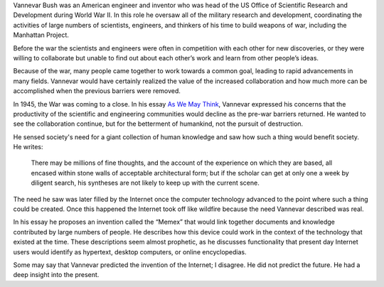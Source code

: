 .. title: "As We May Think," by Vannevar Bush
.. slug: as-we-may-think
.. date: 2017-05-25 10:13:03 UTC-04:00
.. tags: itp, networked media
.. category: 
.. link: 
.. description: Review of As We May Think by 
.. type: text

Vannevar Bush was an American engineer and inventor who was head of the US Office of Scientific Research and Development during World War II. In this role he oversaw all of the military research and development, coordinating the activities of large numbers of scientists, engineers, and thinkers of his time to build weapons of war, including the Manhattan Project.

Before the war the scientists and engineers were often in competition with each other for new discoveries, or they were willing to collaborate but unable to find out about each other’s work and learn from other people’s ideas.

Because of the war, many people came together to work towards a common goal, leading to rapid advancements in many fields. Vannevar would have certainly realized the value of the increased collaboration and how much more can be accomplished when the previous barriers were removed.

In 1945, the War was coming to a close. In his essay `As We May Think <https://www.theatlantic.com/magazine/archive/1945/07/as-we-may-think/303881/>`_, Vannevar expressed his concerns that the productivity of the scientific and engineering communities would decline as the pre-war barriers returned. He wanted to see the collaboration continue, but for the betterment of humankind, not the pursuit of destruction.

.. TEASER_END

He sensed society's need for a giant collection of human knowledge and saw how such a thing would benefit society. He writes:

  There may be millions of fine thoughts, and the account of the experience on which they are based, all encased within stone walls of acceptable architectural form; but if the scholar can get at only one a week by diligent search, his syntheses are not likely to keep up with the current scene.

The need he saw was later filled by the Internet once the computer technology advanced to the point where such a thing could be created. Once this happened the Internet took off like wildfire because the need Vannevar described was real.

In his essay he proposes an invention called the “Memex” that would link together documents and knowledge contributed by large numbers of people. He describes how this device could work in the context of the technology that existed at the time. These descriptions seem almost prophetic, as he discusses functionality that present day Internet users would identify as hypertext, desktop computers, or online encyclopedias.

Some may say that Vannevar predicted the invention of the Internet; I disagree. He did not predict the future. He had a deep insight into the present.
